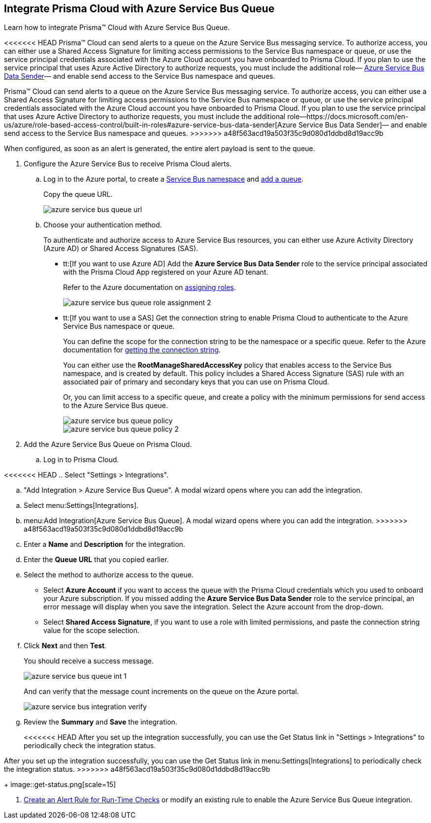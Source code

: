 :topic_type: task
[.task]
[#idb37367ae-f85a-4117-909d-8c9f6e70255a]
== Integrate Prisma Cloud with Azure Service Bus Queue

Learn how to integrate Prisma™ Cloud with Azure Service Bus Queue.

<<<<<<< HEAD
Prisma™ Cloud can send alerts to a queue on the Azure Service Bus messaging service. To authorize access, you can either use a Shared Access Signature for limiting access permissions to the Service Bus namespace or queue, or use the service principal credentials associated with the Azure Cloud account you have onboarded to Prisma Cloud. If you plan to use the service principal that uses Azure Active Directory to authorize requests, you must include the additional role— https://docs.microsoft.com/en-us/azure/role-based-access-control/built-in-roles#azure-service-bus-data-sender[Azure Service Bus Data Sender]— and enable send access to the Service Bus namespace and queues.
=======
Prisma™ Cloud can send alerts to a queue on the Azure Service Bus messaging service. To authorize access, you can either use a Shared Access Signature for limiting access permissions to the Service Bus namespace or queue, or use the service principal credentials associated with the Azure Cloud account you have onboarded to Prisma Cloud. If you plan to use the service principal that uses Azure Active Directory to authorize requests, you must include the additional role—https://docs.microsoft.com/en-us/azure/role-based-access-control/built-in-roles#azure-service-bus-data-sender[Azure Service Bus Data Sender]— and enable send access to the Service Bus namespace and queues.
>>>>>>> a48f563acd19a503f35c9d080d1ddbd8d19acc9b

When configured, as soon as an alert is generated, the entire alert payload is sent to the queue.

[.procedure]
. Configure the Azure Service Bus to receive Prisma Cloud alerts.

.. Log in to the Azure portal, to create a https://docs.microsoft.com/en-us/azure/service-bus-messaging/service-bus-quickstart-portal#create-a-namespace-in-the-azure-portal[Service Bus namespace] and https://docs.microsoft.com/en-us/azure/service-bus-messaging/service-bus-quickstart-portal#create-a-queue-in-the-azure-portal[add a queue].
+
Copy the queue URL.
+
image::azure-service-bus-queue-url.png[scale=40]

.. Choose your authentication method.
+
To authenticate and authorize access to Azure Service Bus resources, you can either use Azure Activity Directory (Azure AD) or Shared Access Signatures (SAS).
+
* tt:[If you want to use Azure AD] Add the *Azure Service Bus Data Sender* role to the service principal associated with the Prisma Cloud App registered on your Azure AD tenant.
+
Refer to the Azure documentation on https://docs.microsoft.com/en-us/azure/service-bus-messaging/authenticate-application#assign-rbac-roles-using-the-azure-portal[assigning roles].
+
image::azure-service-bus-queue-role-assignment-2.png[scale=40]

* tt:[If you want to use a SAS] Get the connection string to enable Prisma Cloud to authenticate to the Azure Service Bus namespace or queue.
+
You can define the scope for the connection string to be the namespace or a specific queue. Refer to the Azure documentation for https://docs.microsoft.com/en-us/azure/service-bus-messaging/service-bus-quickstart-portal#get-the-connection-string[getting the connection string].
+
You can either use the *RootManageSharedAccessKey* policy that enables access to the Service Bus namespace, and is created by default. This policy includes a Shared Access Signature (SAS) rule with an associated pair of primary and secondary keys that you can use on Prisma Cloud.
+
Or, you can limit access to a specific queue, and create a policy with the minimum permissions for send access to the Azure Service Bus queue.
+
image::azure-service-bus-queue-policy.png[scale=40]
+
image::azure-service-bus-queue-policy-2.png[scale=40]

. Add the Azure Service Bus Queue on Prisma Cloud.

.. Log in to Prisma Cloud.

<<<<<<< HEAD
.. Select "Settings > Integrations".

.. "Add Integration > Azure Service Bus Queue". A modal wizard opens where you can add the integration.
=======
.. Select menu:Settings[Integrations].

.. menu:Add{sp}Integration[Azure Service Bus Queue]. A modal wizard opens where you can add the integration.
>>>>>>> a48f563acd19a503f35c9d080d1ddbd8d19acc9b

.. Enter a *Name* and *Description* for the integration.

.. Enter the *Queue URL* that you copied earlier.

.. Select the method to authorize access to the queue.
+
* Select *Azure Account* if you want to access the queue with the Prisma Cloud credentials which you used to onboard your Azure subscription. If you missed adding the *Azure Service Bus Data Sender* role to the service principal, an error message will display when you save the integration. Select the Azure account from the drop-down.

* Select *Shared Access Signature*, if you want to use a role with limited permissions, and paste the connection string value for the scope selection.

.. Click *Next* and then *Test*.
+
You should receive a success message.
+
image::azure-service-bus-queue-int-1.png[scale=40]
+
And can verify that the message count increments on the queue on the Azure portal.
+
image::azure-service-bus-integration-verify.png[scale=40]

.. Review the *Summary* and *Save* the integration.
+
<<<<<<< HEAD
After you set up the integration successfully, you can use the Get Status link in "Settings > Integrations" to periodically check the integration status.
=======
After you set up the integration successfully, you can use the Get Status link in menu:Settings[Integrations] to periodically check the integration status.
>>>>>>> a48f563acd19a503f35c9d080d1ddbd8d19acc9b
+
image::get-status.png[scale=15]

. xref:../manage-prisma-cloud-alerts/create-an-alert-rule.adoc#idd1af59f7-792f-42bf-9d63-12d29ca7a950[Create an Alert Rule for Run-Time Checks] or modify an existing rule to enable the Azure Service Bus Queue integration.
